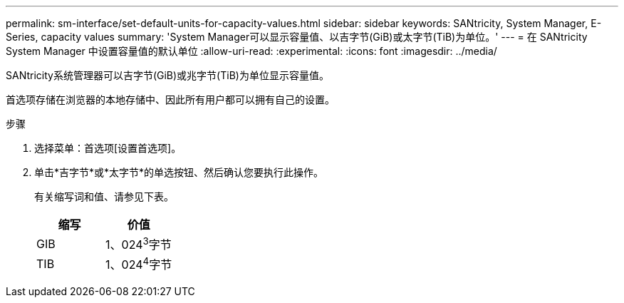 ---
permalink: sm-interface/set-default-units-for-capacity-values.html 
sidebar: sidebar 
keywords: SANtricity, System Manager, E-Series, capacity values 
summary: 'System Manager可以显示容量值、以吉字节(GiB)或太字节(TiB)为单位。' 
---
= 在 SANtricity System Manager 中设置容量值的默认单位
:allow-uri-read: 
:experimental: 
:icons: font
:imagesdir: ../media/


[role="lead"]
SANtricity系统管理器可以吉字节(GiB)或兆字节(TiB)为单位显示容量值。

首选项存储在浏览器的本地存储中、因此所有用户都可以拥有自己的设置。

.步骤
. 选择菜单：首选项[设置首选项]。
. 单击*吉字节*或*太字节*的单选按钮、然后确认您要执行此操作。
+
有关缩写词和值、请参见下表。

+
[cols="1a,1a"]
|===
| 缩写 | 价值 


 a| 
GIB
 a| 
1、024^3^字节



 a| 
TIB
 a| 
1、024^4^字节

|===

